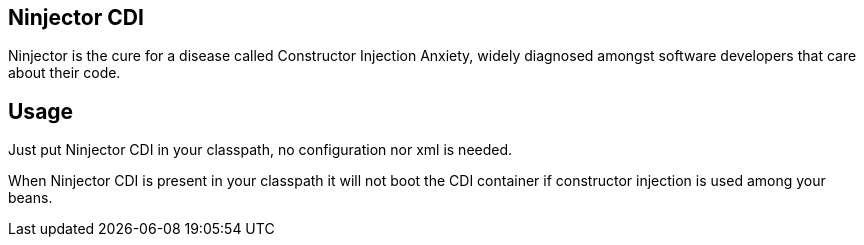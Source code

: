 == Ninjector CDI

Ninjector is the cure for a disease called Constructor Injection Anxiety, widely diagnosed amongst software developers that care about their code.

== Usage

Just put Ninjector CDI in your classpath, no configuration nor xml is needed.

When Ninjector CDI is present in your classpath it will not boot the CDI container if constructor injection is used among your beans.
